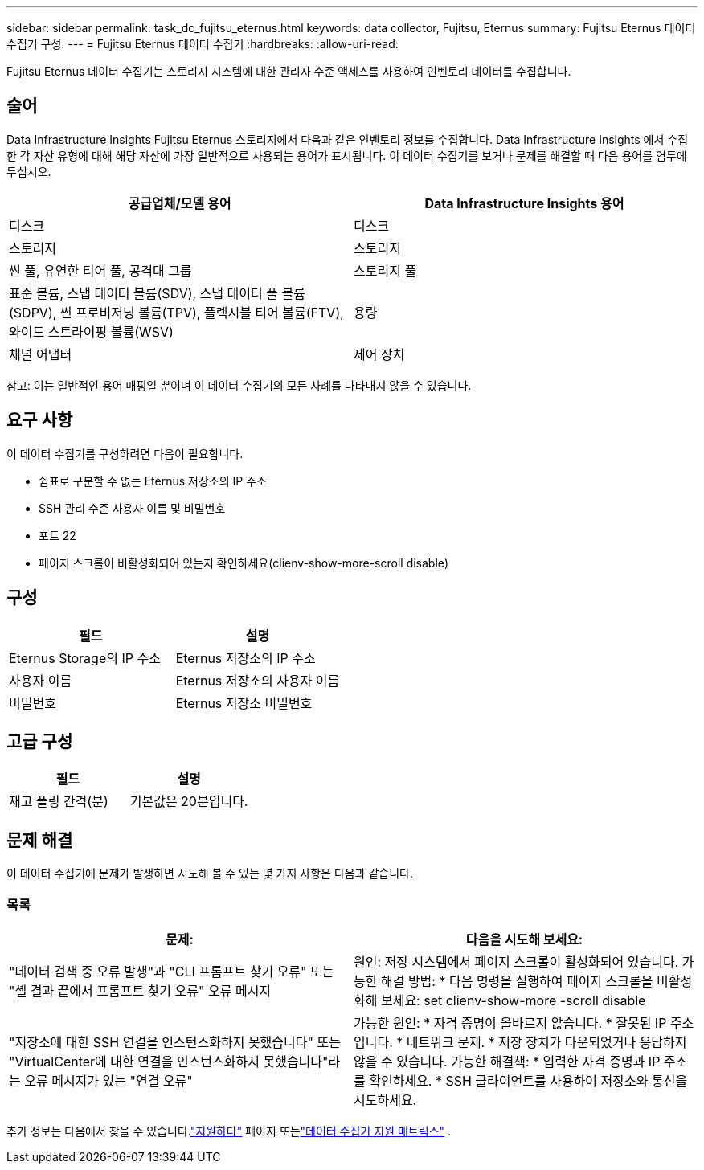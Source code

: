 ---
sidebar: sidebar 
permalink: task_dc_fujitsu_eternus.html 
keywords: data collector, Fujitsu, Eternus 
summary: Fujitsu Eternus 데이터 수집기 구성. 
---
= Fujitsu Eternus 데이터 수집기
:hardbreaks:
:allow-uri-read: 


[role="lead"]
Fujitsu Eternus 데이터 수집기는 스토리지 시스템에 대한 관리자 수준 액세스를 사용하여 인벤토리 데이터를 수집합니다.



== 술어

Data Infrastructure Insights Fujitsu Eternus 스토리지에서 다음과 같은 인벤토리 정보를 수집합니다.  Data Infrastructure Insights 에서 수집한 각 자산 유형에 대해 해당 자산에 가장 일반적으로 사용되는 용어가 표시됩니다.  이 데이터 수집기를 보거나 문제를 해결할 때 다음 용어를 염두에 두십시오.

[cols="2*"]
|===
| 공급업체/모델 용어 | Data Infrastructure Insights 용어 


| 디스크 | 디스크 


| 스토리지 | 스토리지 


| 씬 풀, 유연한 티어 풀, 공격대 그룹 | 스토리지 풀 


| 표준 볼륨, 스냅 데이터 볼륨(SDV), 스냅 데이터 풀 볼륨(SDPV), 씬 프로비저닝 볼륨(TPV), 플렉시블 티어 볼륨(FTV), 와이드 스트라이핑 볼륨(WSV) | 용량 


| 채널 어댑터 | 제어 장치 
|===
참고: 이는 일반적인 용어 매핑일 뿐이며 이 데이터 수집기의 모든 사례를 나타내지 않을 수 있습니다.



== 요구 사항

이 데이터 수집기를 구성하려면 다음이 필요합니다.

* 쉼표로 구분할 수 없는 Eternus 저장소의 IP 주소
* SSH 관리 수준 사용자 이름 및 비밀번호
* 포트 22
* 페이지 스크롤이 비활성화되어 있는지 확인하세요(clienv-show-more-scroll disable)




== 구성

[cols="2*"]
|===
| 필드 | 설명 


| Eternus Storage의 IP 주소 | Eternus 저장소의 IP 주소 


| 사용자 이름 | Eternus 저장소의 사용자 이름 


| 비밀번호 | Eternus 저장소 비밀번호 
|===


== 고급 구성

[cols="2*"]
|===
| 필드 | 설명 


| 재고 폴링 간격(분) | 기본값은 20분입니다. 
|===


== 문제 해결

이 데이터 수집기에 문제가 발생하면 시도해 볼 수 있는 몇 가지 사항은 다음과 같습니다.



=== 목록

[cols="2*"]
|===
| 문제: | 다음을 시도해 보세요: 


| "데이터 검색 중 오류 발생"과 "CLI 프롬프트 찾기 오류" 또는 "셸 결과 끝에서 프롬프트 찾기 오류" 오류 메시지 | 원인: 저장 시스템에서 페이지 스크롤이 활성화되어 있습니다.  가능한 해결 방법: * 다음 명령을 실행하여 페이지 스크롤을 비활성화해 보세요: set clienv-show-more -scroll disable 


| "저장소에 대한 SSH 연결을 인스턴스화하지 못했습니다" 또는 "VirtualCenter에 대한 연결을 인스턴스화하지 못했습니다"라는 오류 메시지가 있는 "연결 오류" | 가능한 원인: * 자격 증명이 올바르지 않습니다.  * 잘못된 IP 주소입니다.  * 네트워크 문제.  * 저장 장치가 다운되었거나 응답하지 않을 수 있습니다.  가능한 해결책: * 입력한 자격 증명과 IP 주소를 확인하세요.  * SSH 클라이언트를 사용하여 저장소와 통신을 시도하세요. 
|===
추가 정보는 다음에서 찾을 수 있습니다.link:concept_requesting_support.html["지원하다"] 페이지 또는link:reference_data_collector_support_matrix.html["데이터 수집기 지원 매트릭스"] .
